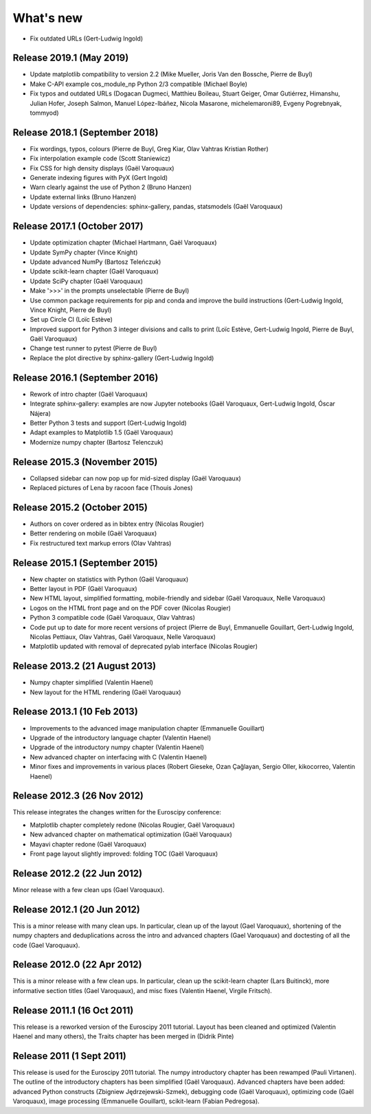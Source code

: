 What's new
==========

* Fix outdated URLs (Gert-Ludwig Ingold)

Release 2019.1 (May 2019)
-------------------------

* Update matplotlib compatibility to version 2.2 (Mike Mueller, Joris Van den
  Bossche, Pierre de Buyl)

* Make C-API example cos_module_np Python 2/3 compatible (Michael Boyle)

* Fix typos and outdated URLs (Dogacan Dugmeci, Matthieu Boileau, Stuart Geiger, Omar
  Gutiérrez, Himanshu, Julian Hofer, Joseph Salmon, Manuel López-Ibáñez,
  Nicola Masarone, michelemaroni89, Evgeny Pogrebnyak, tommyod)


Release 2018.1 (September 2018)
-------------------------------------

* Fix wordings, typos, colours (Pierre de Buyl, Greg Kiar, Olav Vahtras
  Kristian Rother)

* Fix interpolation example code (Scott Staniewicz)

* Fix CSS for high density displays (Gaël Varoquaux)

* Generate indexing figures with PyX (Gert Ingold)

* Warn clearly against the use of Python 2 (Bruno Hanzen)

* Update external links (Bruno Hanzen)

* Update versions of dependencies: sphinx-gallery, pandas, statsmodels
  (Gaël Varoquaux)


Release 2017.1 (October 2017)
-------------------------------------

* Update optimization chapter (Michael Hartmann, Gaël Varoquaux)

* Update SymPy chapter (Vince Knight)

* Update advanced NumPy (Bartosz Teleńczuk)

* Update scikit-learn chapter (Gaël Varoquaux)

* Update SciPy chapter (Gaël Varoquaux)

* Make '>>>' in the prompts unselectable (Pierre de Buyl)

* Use common package requirements for pip and conda and improve the build
  instructions (Gert-Ludwig Ingold, Vince Knight, Pierre de Buyl)

* Set up Circle CI (Loïc Estève)

* Improved support for Python 3 integer divisions and calls to print (Loïc
  Estève, Gert-Ludwig Ingold, Pierre de Buyl, Gaël Varoquaux)

* Change test runner to pytest (Pierre de Buyl)

* Replace the plot directive by sphinx-gallery (Gert-Ludwig Ingold)

Release 2016.1 (September 2016)
-------------------------------------

* Rework of intro chapter (Gaël Varoquaux)

* Integrate sphinx-gallery: examples are now Jupyter notebooks (Gaël
  Varoquaux, Gert-Ludwig Ingold, Óscar Nájera)

* Better Python 3 tests and support (Gert-Ludwig Ingold)

* Adapt examples to Matplotlib 1.5 (Gaël Varoquaux)

* Modernize numpy chapter (Bartosz Telenczuk)

Release 2015.3 (November 2015)
-------------------------------------

* Collapsed sidebar can now pop up for mid-sized display (Gaël Varoquaux)

* Replaced pictures of Lena by racoon face (Thouis Jones)

Release 2015.2 (October 2015)
-------------------------------------

* Authors on cover ordered as in bibtex entry (Nicolas Rougier)

* Better rendering on mobile (Gaël Varoquaux)

* Fix restructured text markup errors (Olav Vahtras)

Release 2015.1 (September 2015)
-------------------------------------

* New chapter on statistics with Python (Gaël Varoquaux)

* Better layout in PDF (Gaël Varoquaux)

* New HTML layout, simplified formatting, mobile-friendly and sidebar
  (Gaël Varoquaux, Nelle Varoquaux)

* Logos on the HTML front page and on the PDF cover (Nicolas Rougier)

* Python 3 compatible code (Gaël Varoquaux, Olav Vahtras)

* Code put up to date for more recent versions of project (Pierre de
  Buyl, Emmanuelle Gouillart, Gert-Ludwig Ingold, Nicolas Pettiaux, Olav
  Vahtras, Gaël Varoquaux, Nelle Varoquaux)

* Matplotlib updated with removal of deprecated pylab interface (Nicolas
  Rougier)

Release 2013.2 (21 August 2013)
-------------------------------------

* Numpy chapter simplified (Valentin Haenel)

* New layout for the HTML rendering (Gaël Varoquaux)

Release 2013.1 (10 Feb 2013)
----------------------------

* Improvements to the advanced image manipulation chapter (Emmanuelle Gouillart)

* Upgrade of the introductory language chapter (Valentin Haenel)

* Upgrade of the introductory numpy chapter (Valentin Haenel)

* New advanced chapter on interfacing with C (Valentin Haenel)

* Minor fixes and improvements in various places (Robert Gieseke, Ozan Çağlayan,
  Sergio Oller, kikocorreo, Valentin Haenel)


Release 2012.3 (26 Nov 2012)
----------------------------

This release integrates the changes written for the Euroscipy conference:

* Matplotlib chapter completely redone (Nicolas Rougier, Gaël Varoquaux)

* New advanced chapter on mathematical optimization (Gaël Varoquaux)

* Mayavi chapter redone (Gaël Varoquaux)

* Front page layout slightly improved: folding TOC (Gaël Varoquaux)

Release 2012.2 (22 Jun 2012)
----------------------------

Minor release with a few clean ups (Gael Varoquaux).

Release 2012.1 (20 Jun 2012)
----------------------------

This is a minor release with many clean ups. In particular, clean up of
the layout (Gael Varoquaux), shortening of the numpy chapters and
deduplications across the intro and advanced chapters (Gael Varoquaux)
and doctesting of all the code (Gael Varoquaux).

Release 2012.0 (22 Apr 2012)
----------------------------

This is a minor release with a few clean ups. In particular, clean up the
scikit-learn chapter (Lars Buitinck), more informative section titles
(Gael Varoquaux), and misc fixes (Valentin Haenel, Virgile Fritsch).

Release 2011.1 (16 Oct 2011)
----------------------------

This release is a reworked version of the Euroscipy 2011 tutorial. Layout
has been cleaned and optimized (Valentin Haenel and many others), the Traits 
chapter has been merged in (Didrik Pinte)

Release 2011 (1 Sept 2011)
---------------------------

This release is used for the Euroscipy 2011 tutorial. The numpy
introductory chapter has been rewamped (Pauli Virtanen). The outline of
the introductory chapters has been simplified (Gaël Varoquaux). Advanced
chapters have been added: advanced Python constructs (Zbigniew
Jędrzejewski-Szmek), debugging code (Gaël Varoquaux), optimizing code
(Gaël Varoquaux), image processing (Emmanuelle Gouillart), scikit-learn
(Fabian Pedregosa).

